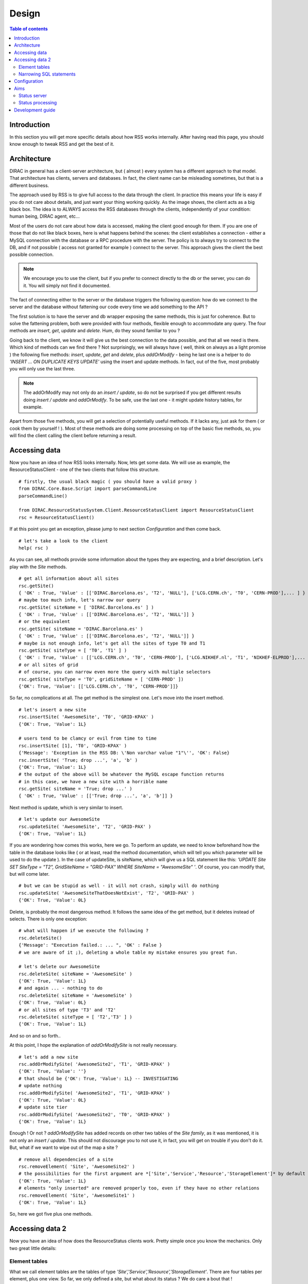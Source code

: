 ======
Design
======
   
.. contents:: Table of contents
   :depth: 3

------------
Introduction
------------

In this section you will get more specific details about how RSS works internally.
After having read this page, you should know enough to tweak RSS and get the best 
of it.

------------
Architecture
------------

DIRAC in general has a client-server architecture, but ( almost ) every system
has a different approach to that model. That architecture has clients, servers and
databases. In fact, the client name can be misleading sometimes, but that is a 
different business. 

The approach used by RSS is to give full access to the data through the client.
In practice this means your life is easy if you do not care about details, and just
want your thing working quickly. As the image shows, the client acts as a big black
box. The idea is to ALWAYS access the RSS databases through the clients, independently
of your condition: human being, DIRAC agent, etc...

.. image:: ../../../_static/Systems/RSS/client-server-db.png
   :alt: client server db
   :align: center

Most of the users do not care about how data is accessed, making the client good
enough for them. If you are one of those that do not like black boxes, here is what
happens behind the scenes: the client establishes a connection - either a MySQL connection
with the database or a RPC procedure with the server. The policy is to always try to
connect to the DB, and if not possible ( access not granted for example ) connect
to the server. This approach gives the client the best possible connection.

.. note::
  
    We encourage you to use the client, but if you prefer to connect directly to 
    the db or the server, you can do it. You will simply not find it documented. 

The fact of connecting either to the server or the database triggers the following
question: how do we connect to the server and the database without fattening our
code every time we add something to the API ?

The first solution is to have the server and db wrapper exposing the same methods,
this is just for coherence. But to solve the fattening problem, both were provided
with four methods, flexible enough to accommodate any query. The four methods are
*insert*, *get*, *update* and *delete*. Hum, do they sound familiar to you ?

Going back to the client, we know it will give us the best connection to the data
possible, and that all we need is there. Which kind of methods can we find there ?
Not surprisingly, we will always have ( well, think on always as a light promise )
the following five methods: *insert*, *update*, *get* and *delete*, plus *addOrModify*
- being he last one is a helper to do *'INSERT ... ON DUPLICATE KEYS UPDATE'* using the
insert and update methods. In fact, out of the five, most probably you will only 
use the last three.

.. note::
  
    The addOrModify may not only do an *insert / update*, so do not be surprised if
    you get different results doing *insert / update* and *addOrModify*. To be safe,
    use the last one - it might update history tables, for example.
    
Apart from those five methods, you will get a selection of potentially useful methods.
If it lacks any, just ask for them ( or cook them by yourself ! ). Most of these
methods are doing some processing on top of the basic five methods, so, you will
find the client calling the client before returning a result.

--------------
Accessing data
--------------

Now you have an idea of how RSS looks internally. Now, lets get some data. We will
use as example, the ResourceStatusClient - one of the two clients that follow this
structure.

::
    
    # firstly, the usual black magic ( you should have a valid proxy )
    from DIRAC.Core.Base.Script import parseCommandLine
    parseCommandLine() 

    from DIRAC.ResourceStatusSystem.Client.ResourceStatusClient import ResourceStatusClient
    rsc = ResourceStatusClient()

If at this point you get an exception, please jump to next section *Configuration*
and then come back.

::

    # let's take a look to the client
    help( rsc )
    
As you can see, all methods provide some information about the types they are 
expecting, and a brief description. Let's play with the *Site* methods.

::

    # get all information about all sites
    rsc.getSite()
    { 'OK' : True, 'Value' : [['DIRAC.Barcelona.es', 'T2', 'NULL'], ['LCG.CERN.ch', 'T0', 'CERN-PROD'],... ] }
    # maybe too much info, let's narrow our query
    rsc.getSite( siteName = [ 'DIRAC.Barcelona.es' ] )
    { 'OK' : True, 'Value' : [['DIRAC.Barcelona.es', 'T2', 'NULL']] }
    # or the equivalent
    rsc.getSite( siteName = 'DIRAC.Barcelona.es' )
    { 'OK' : True, 'Value' : [['DIRAC.Barcelona.es', 'T2', 'NULL']] }
    # maybe is not enough info, let's get all the sites of type T0 and T1
    rsc.getSite( siteType = [ 'T0', 'T1' ] )
    { 'OK' : True, 'Value' : [['LCG.CERN.ch', 'T0', 'CERN-PROD'], ['LCG.NIKHEF.nl', 'T1', 'NIKHEF-ELPROD'],... ] }     
    # or all sites of grid 
    # of course, you can narrow even more the query with multiple selectors
    rsc.getSite( siteType = 'T0', gridSiteName = [ 'CERN-PROD' ])
    {'OK': True, 'Value': [['LCG.CERN.ch', 'T0', 'CERN-PROD']]}
    
So far, no complications at all. The get method is the simplest one. Let's move into
the insert method.

::  

    # let's insert a new site
    rsc.insertSite( 'AwesomeSite', 'T0', 'GRID-KPAX' )
    {'OK': True, 'Value': 1L}
    
    # users tend to be clamcy or evil from time to time
    rsc.insertSite( [1], 'T0', 'GRID-KPAX' )
    {'Message': 'Exception in the RSS DB: \'Non varchar value "1"\'', 'OK': False}
    rsc.insertSite( 'True; drop ...', 'a', 'b' )
    {'OK': True, 'Value': 1L}
    # the output of the above will be whatever the MySQL escape function returns
    # in this case, we have a new site with a horrible name
    rsc.getSite( siteName = 'True; drop ...' )
    { 'OK' : True, 'Value' : [['True; drop ...', 'a', 'b']] }
    
Next method is update, which is very similar to insert.

::

    # let's update our AwesomeSite
    rsc.updateSite( 'AwesomeSite', 'T2', 'GRID-PAX' )
    {'OK': True, 'Value': 1L}
    
If you are wondering how comes this works, here we go. To perform an update, we
need to know beforehand how the table in the database looks like ( or at least, 
read the method documentation, which will tell you which parameter will be used
to do the update ). In the case of updateSite, is siteName, which will give us a 
SQL statement like this: *'UPDATE Site SET SiteType = "T2", GridSiteName = "GRID-PAX" 
WHERE SiteName = "AwesomeSite" '*. Of course, you can modify that, but will come later.

::

    # but we can be stupid as well - it will not crash, simply will do nothing
    rsc.updateSite( 'AwesomeSiteThatDoesNotExist', 'T2', 'GRID-PAX' )
    {'OK': True, 'Value': 0L}

Delete, is probably the most dangerous method. It follows the same idea of the get
method, but it deletes instead of selects. There is only one exception:

::

    # what will happen if we execute the following ?
    rsc.deleteSite()
    {'Message': "Execution failed.: ... ", 'OK' : False }
    # we are aware of it ;), deleting a whole table my mistake ensures you great fun.
    
    # let's delete our AwesomeSite
    rsc.deleteSite( siteName = 'AwesomeSite' )
    {'OK': True, 'Value': 1L}
    # and again ... - nothing to do
    rsc.deleteSite( siteName = 'AwesomeSite' )
    {'OK': True, 'Value': 0L}
    # or all sites of type 'T3' and 'T2'
    rsc.deleteSite( siteType = [ 'T2','T3' ] )
    {'OK': True, 'Value': 1L}

And so on and so forth..

At this point, I hope the explanation of *addOrModifySite* is not really necessary.

::

  # let's add a new site
  rsc.addOrModifySite( 'AwesomeSite2', 'T1', 'GRID-KPAX' )
  {'OK': True, 'Value': ''}
  # that should be {'OK': True, 'Value': 1L} -- INVESTIGATING
  # update nothing
  rsc.addOrModifySite( 'AwesomeSite2', 'T1', 'GRID-KPAX' )
  {'OK': True, 'Value': 0L}
  # update site tier
  rsc.addOrModifySite( 'AwesomeSite2', 'T0', 'GRID-KPAX' )
  {'OK': True, 'Value': 1L}
  
Enough ! Or not ?
*addOrModifySite* has added records on other two tables of the *Site family*, as it
was mentioned, it is not only an *insert / update*. This should not discourage you
to not use it, in fact, you will get on trouble if you don't do it. But, what if we 
want to wipe out of the map a site ?

::

  # remove all dependencies of a site
  rsc.removeElement( 'Site', 'AwesomeSite2' )
  # the possibilities for the first argument are *['Site','Service','Resource','StorageElement']* by default 
  {'OK': True, 'Value': 1L}
  # elements "only inserted" are removed properly too, even if they have no other relations
  rsc.removeElement( 'Site', 'AwesomeSite1' )
  {'OK': True, 'Value': 1L}
  
So, here we got five plus one methods. 

----------------
Accessing data 2
----------------

Now you have an idea of how does the ResourceStatus clients work. Pretty simple once
you know the mechanics. Only two great little details:

Element tables
--------------

What we call element tables are the tables of type *'Site','Service','Resource','StorageElement'*.
There are four tables per element, plus one view. So far, we only defined a site,
but what about its status ? We do care a bout that !

When we *addOrModify* an element, we are - apart from insert / updating the Site table -
modifying the SiteStatus table in case of insertion, with an initial state for the Site
( 'Banned' by default ).
 
Once we have the sites on the database, the obvious action is to modify their statuses.
For that purpose, there are the following methods:

  - insertElementStatus
  - updateElementStatus
  - getElementStatus
  - deleteElementStatus
  
.. note::
  
    Being strict with the RSS design, them should be 'insertSiteStaus', 'insertServiceStatus', etc... but it 
    was decided to save some lines of code - the XStatus tables are identical.
    
Being back to our Site example, we have the following:

::

  # add a new site
  rsc.insert( 'NewSite', 'T2', 'GRID-A' )
  {'OK': True, 'Value': 1L}
  # and let's get it's status
  rsc.getElementStatus( 'Site', elementName = 'NewSite' )
  {'OK': True, 'Value': []}
  # Oops, we should have used addOrModify
  rsc.addOrModifySite( 'MySite', 'T2', 'GRID-A' )
  {'OK': True, 'Value': 1L}
  # now it works
  rsc.getElementStatus( 'Site', 'MySite' )
  {'OK': True, 'Value': [[108L, 'MySite', '', 'Banned', 'Init', ...]]}
  
Wow ! That is quite a lot of information. What does every field mean ?
  
  - SiteStatusID : id on the table.
  - SiteName : name of the site.
  - StatusType : type of status. Remember the colors and the position of the triangles ?
  - Status : status of the element for the type statusType.
  - Reason : why do we have this status.
  - DateCreated : datetime the entry was created.
  - DateEffective : ignore this now.
  - DateEnd : ignore this now.
  - LastCheckTime : last time this row was updated - because this element was checked.
  - TokenOwner - ignore this now.
  - TokenExpiration - ignore this now.
  
Do you the *addOrModify* methods ? For the statuses we have *modifyElementStatus*.
Remember that the status is added automatically by the *addOrModify* method, so
after we only need to modify the status. In the case we have a new statusType, then
we will have to use *insertElementStatus* - but that is infrequent.

::

  # let's set the status as active - do not forget to specify the statusType
  rsc.modifyElementStatus( 'Site', elementName = 'MySite', statusType = '', status = 'Active' )
  {'lastRowId': 916L, 'OK': True, 'Value': 1L}
  # and voila !
  rsc.getElementStatus( 'Site', 'MySite' )
  {'OK': True, 'Value': [[108L, 'MySite', '', 'Active', 'Init', ...]]}
  
.. note::
  
    If we do not have a good reason to give a name to the statusType, we leave it empty.
    As a result, we have ( in lhcb ) empty statusTypes for Sites, Services and Resources.
    The direct conclusion is that the Site and the SiteStatus tables have the same number
    or rows - if not, there is something wrong. In fact, the size of the XStatus table must be
    size_of( X ) x number_of_status_types_of( X ).  

To *updateElementStatus* applies the same reasoning that we used with *insertElementStatus*.
Do not use unless you have a good reason to do it. Finally *deleteElementStatus*, do you
remember *removeSite* method ?

::

  # let's delete the status, but leave history and site definition - potential source of problems in Status processing
  rsc.deleteElementStatus( 'Site', elementName = 'MySite', statusType = '' )
  {'OK': True, 'Value': 1L}
  # we cannot delete if it does not exist
  rsc.deleteElementStatus( 'Site', elementName = 'MySite', statusType = '' )
  {'OK': True, 'Value': 0L}
  # but the site is still there
  rsc.getSite( siteName = 'MySite' )
  {'OK': True, 'Value': [['MySite', 'T2', 'GRID-A']]}
  # let's clean the DB !
  rsc.deleteSite( siteName = 'MySite' )
  {'OK': True, 'Value': 1L}
  # and the history tables too
  rsc.deleteElementHistory( 'Site', elementName = 'MySite', statusType = '' )
  {'OK': True, 'Value': 2L}
  # if you do not get 0L, there was some record you forgot to delete
  rsc.removeElement( 'Site', elementName = 'MySite' )
  {'OK': True, 'Value': 0L}
      
  
Narrowing SQL statements
------------------------

In the examples we sometimes got very long outputs from the SQL queries, what if we 
only need the SiteName field form the sites table ? Or we want to limit the output to
5 elements ? Or need to include boolean sentences on the where clause ?

Most of the methods described above, have as last keyworded argument an empty dictionary
named meta. Here you can narrow your SQL where clauses.

The options allowed are:

  - columns
  - sort
  - order
  - limit
  - group
  - count
  - not 
  - minor
  - or 
  - uniqueKeys
  - onlyUniqueKeys
  
The last three keys are little bit more exotic, so will be explained on next revision
of the document. Of course, there are missing keys ( like *greater* or *like* ), but
as were not needed for the normal usage of the RSS, were not implemented. Find a good
reason, and them will be put on place ;).   

COLUMNS: list ( or string ) with the columns we want the query to return.
::

    # let's get all the siteNames
    rsc.getSite( meta = {'columns' : 'SiteName' } )
    {'OK': True, 'Value': [['LCG.AUVER.fr'],...] }
    # or the equivalent
    rsc.getSite( meta = {'columns' : ['SiteName']} )
    {'OK': True, 'Value': [['LCG.AUVER.fr'],...] }
    # and now SiteName and SiteType
    rsc.getSite( meta = {'columns' : ['SiteName', 'SiteType']} )
    {'OK': True, 'Value': [['LCG.AUVER.fr','T2'],...] }
    # and now SiteName and SiteType for LCG.CERN.ch
    rsc.getSite( siteName = 'LCG.CERN.ch', meta = {'columns' : ['SiteName', 'SiteType']} )
    {'OK': True, 'Value': [['LCG.CERN.ch','T0']] }

SORT: column(s) we want to use to sort the query.
::

    # let's get all the siteNames sorted by SiteType
    rsc.getSite( meta = { 'sort' : 'SiteType' } )
    {'OK': True, 'Value': [['LCG.CERN.ch', 'T0', 'CERN-PROD'],...]}

ORDER: either ascendant ( ASC ) or descendant ( DESC ). Must be used together with sort.
::

    # if there is no sort, nothing changes...
    rsc.getSite( meta = {'order' : 'ASC' } ) == rsc.getSite( meta = {'order' : 'DESC' } )
    True
    # order ascendant ( same as by default )
    rsc.getSite( meta = {'order' : 'ASC', 'sort' : 'SiteName' } )
    {'OK': True, 'Value': [['DIRAC.Barcelona.es', 'T2', 'NULL'],...]}
    # and descendant order.
    rsc.getSite( meta = {'order' : 'DESC', 'sort' : 'SiteName' } )
    {'OK': True, 'Value': [['LCG.WEIZMANN.il', 'T2', 'WEIZMANN-LCG2'],...]}

LIMIT: limit the number of records returned.
::

    # get one site, not very useful without sorting. Try yourself !
    rsc.getSite( meta = { 'limit' : 1 } )
    {'OK': True, 'Value': [['DIRAC.Barcelona.es', 'T2', 'NULL']]}

GROUP: group records ( not very useful without count ).
::

    # group sites by SiteType
    rsc.getSite( meta = { 'group' : 'SiteType' } )
    {'OK': True, 'Value': [['LCG.CERN.ch', 'T0', 'CERN-PROD'], ...]}

COUNT: count number of records ( boolean flag ).
::

    # try this out
    rsc.getSite( meta = { 'count' : True, 'group' : 'SiteType', 'columns' : 'SiteType' } )
    {'OK': True, 'Value': [['T0', 1L], ['T1', 7L], ['T2', 98L], ['T3', 1L]]}
    
NOT: negate bool sentence
::

    # get all siteTypes but T0
    rsc.getSite( meta = { 'not': { 'SiteType' : 'T0' }, 'columns' : 'SiteType' } )
    {'OK': True, 'Value': [['T1'], ['T1'], ['T1'],...]} 
    # get all siteTypes but T0, T1,
    rsc.getSite( meta = { 'not': { 'SiteType' : [ 'T1','T2'] }, 'columns' : 'SiteType' } )
    {'OK': True, 'Value': [['T0'], ['T3'],...]}

MINOR: value minor than
::

    # get all modified before now ( all of them ).  
    from datetime import datetime
    rsc.getElementStatus( 'Site', meta= { 'minor' : { 'LastCheckTime' : datetime.utcnow() }, 'columns' : 'SiteName' } )  
    {'OK': True, 'Value': [['LCG.CNAF-T2.it'],..] }   
    
-------------
Configuration
-------------

The RSS can be set up from the CS, modifying the default values it provides. If
you just want to use it as a status storage, very probably you will not need to
modify it.

Here is how the simplest default looks like:

::

    Operations
    {
      RSSConfiguration
      {
        GeneralConfig
        {
          Status = 'Active','Bad','Probing','Banned'
          Resources
          {
            'Site'
            {
              'StatusType' = ''
            },
            'Service'{
              'StatusType' = ''
            },
            'Resource'{
              'StatusType' = ''
            },
            StorageElement
            {  
              'StatusType' = 'Read', 'Write', 'Remove', 'Check'
            }
          },
          SiteType = 'T0','T1','T2','T3'
          ServiceType = 'Computing','Storage','VO-BOX','VOMS','CondDB'
          ResourceType = 'CE','CREAMCE','SE','LCF_C','LFC_L','FTS','VOMS' 
        }
      }
    }

In fact, this is what the RSS assumes you want as setup if you do not specify it.
If you want to run the agents, then a more detailed configuration is needed. On the
meantime, this is good enough.

----
Aims
----

Status server
-------------


Status processing
-----------------
  
-----------------
Development guide
-----------------